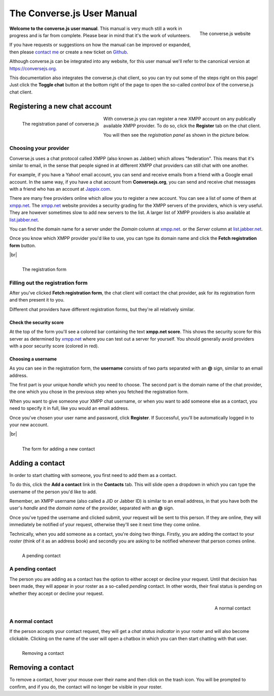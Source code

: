 .. raw:: html

    <div id="banner"><a href="https://github.com/jcbrand/converse.js/blob/master/docs/source/manual.rst">Edit me on GitHub</a></div>

===========================
The Converse.js User Manual
===========================

.. |br| raw:: html

   <br />

.. figure:: images/homepage.jpg
   :align: right
   :alt: The converse.js website

   The converse.js website

**Welcome to the converse.js user manual**. This manual is very much still a work
in progress and is far from complete. Please bear in mind that it's the work of volunteers.

If you have requests or suggestions on how the manual can be improved or
expanded, then please `contact me <https://opkode.com/contact.html>`_
or create a new ticket on `Github <https://github.com/jcbrand/converse.js/issues>`_.

Although converse.js can be integrated into any website, for this user manual
we'll refer to the canonical version at https://conversejs.org.

This documentation also integrates the converse.js chat client, so you can try
out some of the steps right on this page! Just click the **Toggle chat** button
at the bottom right of the page to open the so-called *control box* of the
converse.js chat client.

Registering a new chat account
==============================

.. figure:: images/register-panel.jpg
   :align: left
   :alt: The registration panel of the converse.js control box.

   The registration panel of converse.js

With converse.js you can register a new XMPP account on any publically available XMPP provider.
To do so, click the **Register** tab on the chat client.

You will then see the *registration panel* as shown in the picture below.

Choosing your provider
----------------------

Converse.js uses a chat protocol called XMPP (also known as Jabber) which allows "federation".
This means that it's similar to email, in the sense that people signed in at
different XMPP chat providers can still chat with one another.

For example, if you have a Yahoo! email account, you can send and receive emails from
a friend with a Google email account. In the same way, if you have a chat
account from **Conversejs.org**, you can send and receive chat messages with a
friend who has an account at `Jappix.com <https://jappix.com>`_.

There are many free providers online which allow you to register a new account.
You can see a list of some of them at `xmpp.net <https://xmpp.net/directory.php>`_.
The `xmpp.net <https://xmpp.net/directory.php>`_ website provides a security grading
for the XMPP servers of the providers, which is very useful. They are however sometimes
slow to add new servers to the list.
A larger list of XMPP providers is also available at `list.jabber.net <https://list.jabber.at/>`_.

You can find the domain name for a server under the *Domain* column at
`xmpp.net <https://xmpp.net/directory.php>`_. or the *Server* column at
`list.jabber.net <https://list.jabber.at/>`_.

Once you know which XMPP provider you'd like to use, you can type its domain
name and click the **Fetch registration form** button.

|br|

.. figure:: images/register-form.jpg
   :align: left
   :alt: The registration form for an XMPP account at conversejs.org

   The registration form


Filling out the registration form
---------------------------------

After you've clicked **Fetch registration form**, the chat client will contact
the chat provider, ask for its registration form and then present it to you.

Different chat providers have different registration forms, but they're all
relatively similar.

Check the security score
~~~~~~~~~~~~~~~~~~~~~~~~

At the top of the form you'll see a colored bar containing the text **xmpp.net score**.
This shows the security score for this server as determined by `xmpp.net <https://xmpp.net>`_
where you can test out a server for yourself. You should generally avoid providers with
a poor security score (colored in red).

Choosing a username
~~~~~~~~~~~~~~~~~~~

As you can see in the registration form, the **username** consists of two
parts separated with an **@** sign, similar to an email address.

The first part is your unique *handle* which you need to choose. The second part
is the domain name of the chat provider, the one which you chose in the previous step
when you fetched the registration form.

When you want to give someone your XMPP chat username, or when you want to add
someone else as a contact, you need to specify it in full, like you would an email address.

Once you've chosen your user name and password, click **Register**. If
Successful, you'll be automatically logged in to your new account.

|br|

.. figure:: images/add-contact.png
   :align: left
   :alt: Adding a contact in converse.js

   The form for adding a new contact


Adding a contact
================

In order to start chatting with someone, you first need to add them as a contact.

To do this, click the **Add a contact** link in the **Contacts** tab. This will
slide open a dropdown in which you can type the username of the person you'd
like to add.

Remember, an XMPP username (also called a JID or Jabber ID) is similar to an
email address, in that you have both the user's *handle* and the *domain name*
of the provider, separated with an **@** sign.

Once you've typed the username and clicked submit, your request will be sent to
this person. If they are online, they will immediately be notified of your
request, otherwise they'll see it next time they come online.

Technically, when you add someone as a contact, you're doing two things. Firstly,
you are adding the contact to your *roster* (think of it as an address book) and secondly
you are asking to be notified whenever that person comes online.

.. figure:: images/pending-contact.jpg
   :align: left
   :alt: A pending contact

   A pending contact

A pending contact
-----------------

The person you are adding as a contact has the option to either accept or decline your request.
Until that decision has been made, they will appear in your roster as a
so-called *pending* contact. In other words, their final status is pending on whether
they accept or decline your request.

.. figure:: images/ungrouped-contact.png
   :align: right
   :alt: A normal, ungrouped contact

   A normal contact

A normal contact
----------------

If the person accepts your contact request, they will get a *chat status
indicator* in your roster and will also become clickable. Clicking on the name
of the user will open a chatbox in which you can then start chatting with that
user.

.. figure:: images/remove-contact.png
   :align: left
   :alt: Removing a contact

   Removing a contact

Removing a contact
==================

To remove a contact, hover your mouse over their name and then click on the
trash icon. You will be prompted to confirm, and if you do, the contact will no
longer be visible in your roster.

